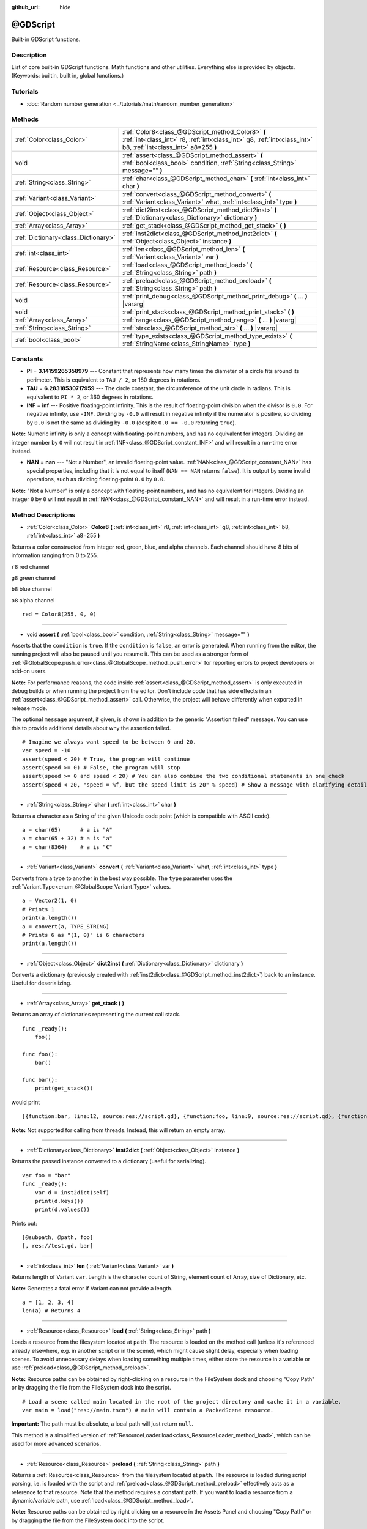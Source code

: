 :github_url: hide

.. Generated automatically by doc/tools/make_rst.py in Godot's source tree.
.. DO NOT EDIT THIS FILE, but the @GDScript.xml source instead.
.. The source is found in doc/classes or modules/<name>/doc_classes.

.. _class_@GDScript:

@GDScript
=========

Built-in GDScript functions.

Description
-----------

List of core built-in GDScript functions. Math functions and other utilities. Everything else is provided by objects. (Keywords: builtin, built in, global functions.)

Tutorials
---------

- :doc:`Random number generation <../tutorials/math/random_number_generation>`

Methods
-------

+-------------------------------------+---------------------------------------------------------------------------------------------------------------------------------------------------------------------+
| :ref:`Color<class_Color>`           | :ref:`Color8<class_@GDScript_method_Color8>` **(** :ref:`int<class_int>` r8, :ref:`int<class_int>` g8, :ref:`int<class_int>` b8, :ref:`int<class_int>` a8=255 **)** |
+-------------------------------------+---------------------------------------------------------------------------------------------------------------------------------------------------------------------+
| void                                | :ref:`assert<class_@GDScript_method_assert>` **(** :ref:`bool<class_bool>` condition, :ref:`String<class_String>` message="" **)**                                  |
+-------------------------------------+---------------------------------------------------------------------------------------------------------------------------------------------------------------------+
| :ref:`String<class_String>`         | :ref:`char<class_@GDScript_method_char>` **(** :ref:`int<class_int>` char **)**                                                                                     |
+-------------------------------------+---------------------------------------------------------------------------------------------------------------------------------------------------------------------+
| :ref:`Variant<class_Variant>`       | :ref:`convert<class_@GDScript_method_convert>` **(** :ref:`Variant<class_Variant>` what, :ref:`int<class_int>` type **)**                                           |
+-------------------------------------+---------------------------------------------------------------------------------------------------------------------------------------------------------------------+
| :ref:`Object<class_Object>`         | :ref:`dict2inst<class_@GDScript_method_dict2inst>` **(** :ref:`Dictionary<class_Dictionary>` dictionary **)**                                                       |
+-------------------------------------+---------------------------------------------------------------------------------------------------------------------------------------------------------------------+
| :ref:`Array<class_Array>`           | :ref:`get_stack<class_@GDScript_method_get_stack>` **(** **)**                                                                                                      |
+-------------------------------------+---------------------------------------------------------------------------------------------------------------------------------------------------------------------+
| :ref:`Dictionary<class_Dictionary>` | :ref:`inst2dict<class_@GDScript_method_inst2dict>` **(** :ref:`Object<class_Object>` instance **)**                                                                 |
+-------------------------------------+---------------------------------------------------------------------------------------------------------------------------------------------------------------------+
| :ref:`int<class_int>`               | :ref:`len<class_@GDScript_method_len>` **(** :ref:`Variant<class_Variant>` var **)**                                                                                |
+-------------------------------------+---------------------------------------------------------------------------------------------------------------------------------------------------------------------+
| :ref:`Resource<class_Resource>`     | :ref:`load<class_@GDScript_method_load>` **(** :ref:`String<class_String>` path **)**                                                                               |
+-------------------------------------+---------------------------------------------------------------------------------------------------------------------------------------------------------------------+
| :ref:`Resource<class_Resource>`     | :ref:`preload<class_@GDScript_method_preload>` **(** :ref:`String<class_String>` path **)**                                                                         |
+-------------------------------------+---------------------------------------------------------------------------------------------------------------------------------------------------------------------+
| void                                | :ref:`print_debug<class_@GDScript_method_print_debug>` **(** ... **)** |vararg|                                                                                     |
+-------------------------------------+---------------------------------------------------------------------------------------------------------------------------------------------------------------------+
| void                                | :ref:`print_stack<class_@GDScript_method_print_stack>` **(** **)**                                                                                                  |
+-------------------------------------+---------------------------------------------------------------------------------------------------------------------------------------------------------------------+
| :ref:`Array<class_Array>`           | :ref:`range<class_@GDScript_method_range>` **(** ... **)** |vararg|                                                                                                 |
+-------------------------------------+---------------------------------------------------------------------------------------------------------------------------------------------------------------------+
| :ref:`String<class_String>`         | :ref:`str<class_@GDScript_method_str>` **(** ... **)** |vararg|                                                                                                     |
+-------------------------------------+---------------------------------------------------------------------------------------------------------------------------------------------------------------------+
| :ref:`bool<class_bool>`             | :ref:`type_exists<class_@GDScript_method_type_exists>` **(** :ref:`StringName<class_StringName>` type **)**                                                         |
+-------------------------------------+---------------------------------------------------------------------------------------------------------------------------------------------------------------------+

Constants
---------

.. _class_@GDScript_constant_PI:

.. _class_@GDScript_constant_TAU:

.. _class_@GDScript_constant_INF:

.. _class_@GDScript_constant_NAN:

- **PI** = **3.14159265358979** --- Constant that represents how many times the diameter of a circle fits around its perimeter. This is equivalent to ``TAU / 2``, or 180 degrees in rotations.

- **TAU** = **6.28318530717959** --- The circle constant, the circumference of the unit circle in radians. This is equivalent to ``PI * 2``, or 360 degrees in rotations.

- **INF** = **inf** --- Positive floating-point infinity. This is the result of floating-point division when the divisor is ``0.0``. For negative infinity, use ``-INF``. Dividing by ``-0.0`` will result in negative infinity if the numerator is positive, so dividing by ``0.0`` is not the same as dividing by ``-0.0`` (despite ``0.0 == -0.0`` returning ``true``).

**Note:** Numeric infinity is only a concept with floating-point numbers, and has no equivalent for integers. Dividing an integer number by ``0`` will not result in :ref:`INF<class_@GDScript_constant_INF>` and will result in a run-time error instead.

- **NAN** = **nan** --- "Not a Number", an invalid floating-point value. :ref:`NAN<class_@GDScript_constant_NAN>` has special properties, including that it is not equal to itself (``NAN == NAN`` returns ``false``). It is output by some invalid operations, such as dividing floating-point ``0.0`` by ``0.0``.

**Note:** "Not a Number" is only a concept with floating-point numbers, and has no equivalent for integers. Dividing an integer ``0`` by ``0`` will not result in :ref:`NAN<class_@GDScript_constant_NAN>` and will result in a run-time error instead.

Method Descriptions
-------------------

.. _class_@GDScript_method_Color8:

- :ref:`Color<class_Color>` **Color8** **(** :ref:`int<class_int>` r8, :ref:`int<class_int>` g8, :ref:`int<class_int>` b8, :ref:`int<class_int>` a8=255 **)**

Returns a color constructed from integer red, green, blue, and alpha channels. Each channel should have 8 bits of information ranging from 0 to 255.

``r8`` red channel

``g8`` green channel

``b8`` blue channel

``a8`` alpha channel

::

    red = Color8(255, 0, 0)

----

.. _class_@GDScript_method_assert:

- void **assert** **(** :ref:`bool<class_bool>` condition, :ref:`String<class_String>` message="" **)**

Asserts that the ``condition`` is ``true``. If the ``condition`` is ``false``, an error is generated. When running from the editor, the running project will also be paused until you resume it. This can be used as a stronger form of :ref:`@GlobalScope.push_error<class_@GlobalScope_method_push_error>` for reporting errors to project developers or add-on users.

**Note:** For performance reasons, the code inside :ref:`assert<class_@GDScript_method_assert>` is only executed in debug builds or when running the project from the editor. Don't include code that has side effects in an :ref:`assert<class_@GDScript_method_assert>` call. Otherwise, the project will behave differently when exported in release mode.

The optional ``message`` argument, if given, is shown in addition to the generic "Assertion failed" message. You can use this to provide additional details about why the assertion failed.

::

    # Imagine we always want speed to be between 0 and 20.
    var speed = -10
    assert(speed < 20) # True, the program will continue
    assert(speed >= 0) # False, the program will stop
    assert(speed >= 0 and speed < 20) # You can also combine the two conditional statements in one check
    assert(speed < 20, "speed = %f, but the speed limit is 20" % speed) # Show a message with clarifying details

----

.. _class_@GDScript_method_char:

- :ref:`String<class_String>` **char** **(** :ref:`int<class_int>` char **)**

Returns a character as a String of the given Unicode code point (which is compatible with ASCII code).

::

    a = char(65)      # a is "A"
    a = char(65 + 32) # a is "a"
    a = char(8364)    # a is "€"

----

.. _class_@GDScript_method_convert:

- :ref:`Variant<class_Variant>` **convert** **(** :ref:`Variant<class_Variant>` what, :ref:`int<class_int>` type **)**

Converts from a type to another in the best way possible. The ``type`` parameter uses the :ref:`Variant.Type<enum_@GlobalScope_Variant.Type>` values.

::

    a = Vector2(1, 0)
    # Prints 1
    print(a.length())
    a = convert(a, TYPE_STRING)
    # Prints 6 as "(1, 0)" is 6 characters
    print(a.length())

----

.. _class_@GDScript_method_dict2inst:

- :ref:`Object<class_Object>` **dict2inst** **(** :ref:`Dictionary<class_Dictionary>` dictionary **)**

Converts a dictionary (previously created with :ref:`inst2dict<class_@GDScript_method_inst2dict>`) back to an instance. Useful for deserializing.

----

.. _class_@GDScript_method_get_stack:

- :ref:`Array<class_Array>` **get_stack** **(** **)**

Returns an array of dictionaries representing the current call stack.

::

    func _ready():
        foo()
    
    func foo():
        bar()
    
    func bar():
        print(get_stack())

would print

::

    [{function:bar, line:12, source:res://script.gd}, {function:foo, line:9, source:res://script.gd}, {function:_ready, line:6, source:res://script.gd}]

**Note:** Not supported for calling from threads. Instead, this will return an empty array.

----

.. _class_@GDScript_method_inst2dict:

- :ref:`Dictionary<class_Dictionary>` **inst2dict** **(** :ref:`Object<class_Object>` instance **)**

Returns the passed instance converted to a dictionary (useful for serializing).

::

    var foo = "bar"
    func _ready():
        var d = inst2dict(self)
        print(d.keys())
        print(d.values())

Prints out:

::

    [@subpath, @path, foo]
    [, res://test.gd, bar]

----

.. _class_@GDScript_method_len:

- :ref:`int<class_int>` **len** **(** :ref:`Variant<class_Variant>` var **)**

Returns length of Variant ``var``. Length is the character count of String, element count of Array, size of Dictionary, etc.

**Note:** Generates a fatal error if Variant can not provide a length.

::

    a = [1, 2, 3, 4]
    len(a) # Returns 4

----

.. _class_@GDScript_method_load:

- :ref:`Resource<class_Resource>` **load** **(** :ref:`String<class_String>` path **)**

Loads a resource from the filesystem located at ``path``. The resource is loaded on the method call (unless it's referenced already elsewhere, e.g. in another script or in the scene), which might cause slight delay, especially when loading scenes. To avoid unnecessary delays when loading something multiple times, either store the resource in a variable or use :ref:`preload<class_@GDScript_method_preload>`.

**Note:** Resource paths can be obtained by right-clicking on a resource in the FileSystem dock and choosing "Copy Path" or by dragging the file from the FileSystem dock into the script.

::

    # Load a scene called main located in the root of the project directory and cache it in a variable.
    var main = load("res://main.tscn") # main will contain a PackedScene resource.

**Important:** The path must be absolute, a local path will just return ``null``.

This method is a simplified version of :ref:`ResourceLoader.load<class_ResourceLoader_method_load>`, which can be used for more advanced scenarios.

----

.. _class_@GDScript_method_preload:

- :ref:`Resource<class_Resource>` **preload** **(** :ref:`String<class_String>` path **)**

Returns a :ref:`Resource<class_Resource>` from the filesystem located at ``path``. The resource is loaded during script parsing, i.e. is loaded with the script and :ref:`preload<class_@GDScript_method_preload>` effectively acts as a reference to that resource. Note that the method requires a constant path. If you want to load a resource from a dynamic/variable path, use :ref:`load<class_@GDScript_method_load>`.

**Note:** Resource paths can be obtained by right clicking on a resource in the Assets Panel and choosing "Copy Path" or by dragging the file from the FileSystem dock into the script.

::

    # Instance a scene.
    var diamond = preload("res://diamond.tscn").instantiate()

----

.. _class_@GDScript_method_print_debug:

- void **print_debug** **(** ... **)** |vararg|

Like :ref:`@GlobalScope.print<class_@GlobalScope_method_print>`, but includes the current stack frame when running with the debugger turned on.

Output in the console would look something like this:

::

    Test print
       At: res://test.gd:15:_process()

**Note:** Not supported for calling from threads. Instead of the stack frame, this will print the thread ID.

----

.. _class_@GDScript_method_print_stack:

- void **print_stack** **(** **)**

Prints a stack trace at the current code location. Only works when running with debugger turned on.

Output in the console would look something like this:

::

    Frame 0 - res://test.gd:16 in function '_process'

**Note:** Not supported for calling from threads. Instead of the stack trace, this will print the thread ID.

----

.. _class_@GDScript_method_range:

- :ref:`Array<class_Array>` **range** **(** ... **)** |vararg|

Returns an array with the given range. Range can be 1 argument ``N`` (0 to ``N`` - 1), two arguments (``initial``, ``final - 1``) or three arguments (``initial``, ``final - 1``, ``increment``). Returns an empty array if the range isn't valid (e.g. ``range(2, 5, -1)`` or ``range(5, 5, 1)``).

Returns an array with the given range. ``range()`` can have 1 argument N (``0`` to ``N - 1``), two arguments (``initial``, ``final - 1``) or three arguments (``initial``, ``final - 1``, ``increment``). ``increment`` can be negative. If ``increment`` is negative, ``final - 1`` will become ``final + 1``. Also, the initial value must be greater than the final value for the loop to run.

::

    print(range(4))
    print(range(2, 5))
    print(range(0, 6, 2))

Output:

::

    [0, 1, 2, 3]
    [2, 3, 4]
    [0, 2, 4]

To iterate over an :ref:`Array<class_Array>` backwards, use:

::

    var array = [3, 6, 9]
    var i := array.size() - 1
    while i >= 0:
        print(array[i])
        i -= 1

Output:

::

    9
    6
    3

----

.. _class_@GDScript_method_str:

- :ref:`String<class_String>` **str** **(** ... **)** |vararg|

Converts one or more arguments to string in the best way possible.

::

    var a = [10, 20, 30]
    var b = str(a);
    len(a) # Returns 3
    len(b) # Returns 12

----

.. _class_@GDScript_method_type_exists:

- :ref:`bool<class_bool>` **type_exists** **(** :ref:`StringName<class_StringName>` type **)**

.. |virtual| replace:: :abbr:`virtual (This method should typically be overridden by the user to have any effect.)`
.. |const| replace:: :abbr:`const (This method has no side effects. It doesn't modify any of the instance's member variables.)`
.. |vararg| replace:: :abbr:`vararg (This method accepts any number of arguments after the ones described here.)`
.. |constructor| replace:: :abbr:`constructor (This method is used to construct a type.)`
.. |static| replace:: :abbr:`static (This method doesn't need an instance to be called, so it can be called directly using the class name.)`
.. |operator| replace:: :abbr:`operator (This method describes a valid operator to use with this type as left-hand operand.)`
